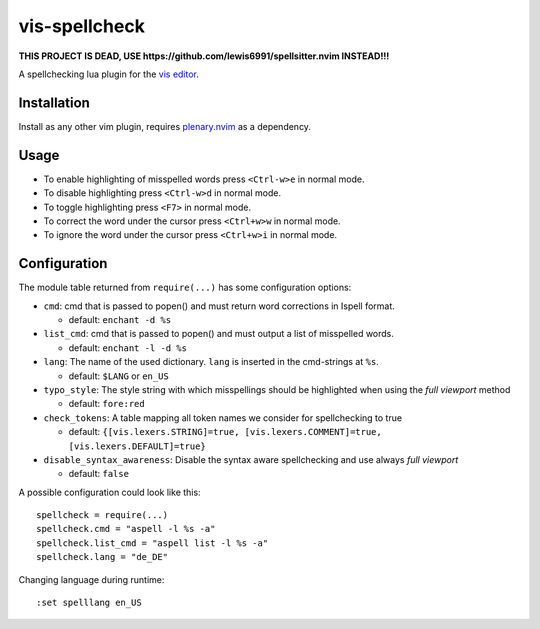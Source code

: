 vis-spellcheck
==============

**THIS PROJECT IS DEAD, USE
https://github.com/lewis6991/spellsitter.nvim INSTEAD!!!**

A spellchecking lua plugin for the `vis editor
<https://github.com/martanne/vis>`__.

Installation
------------

Install as any other vim plugin, requires plenary.nvim_ as a
dependency.

.. _plenary.nvim:
    https://github.com/nvim-lua/plenary.nvim


Usage
-----

-  To enable highlighting of misspelled words press ``<Ctrl-w>e`` in
   normal mode.
-  To disable highlighting press ``<Ctrl-w>d`` in normal mode.
-  To toggle highlighting press ``<F7>`` in normal mode.
-  To correct the word under the cursor press ``<Ctrl+w>w`` in normal
   mode.
-  To ignore the word under the cursor press ``<Ctrl+w>i`` in normal
   mode.

Configuration
-------------

The module table returned from ``require(...)`` has some configuration
options:

-  ``cmd``: cmd that is passed to popen() and must return word
   corrections in Ispell format.

   -  default: ``enchant -d %s``

-  ``list_cmd``: cmd that is passed to popen() and must output a list of
   misspelled words.

   -  default: ``enchant -l -d %s``

-  ``lang``: The name of the used dictionary. ``lang`` is inserted in
   the cmd-strings at ``%s``.

   -  default: ``$LANG`` or ``en_US``

-  ``typo_style``: The style string with which misspellings should be
   highlighted when using the *full viewport* method

   -  default: ``fore:red``

-  ``check_tokens``: A table mapping all token names we consider for
   spellchecking to true

   -  default:
      ``{[vis.lexers.STRING]=true, [vis.lexers.COMMENT]=true, [vis.lexers.DEFAULT]=true}``

-  ``disable_syntax_awareness``: Disable the syntax aware spellchecking
   and use always *full viewport*

   -  default: ``false``

A possible configuration could look like this:

::

   spellcheck = require(...)
   spellcheck.cmd = "aspell -l %s -a"
   spellcheck.list_cmd = "aspell list -l %s -a"
   spellcheck.lang = "de_DE"

Changing language during runtime:

::

   :set spelllang en_US
